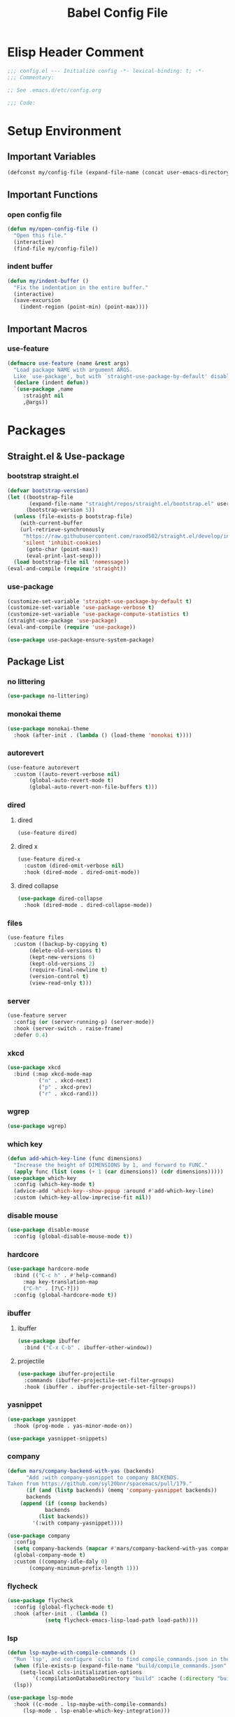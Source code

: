 #+TITLE: Babel Config File

* Elisp Header Comment
#+BEGIN_SRC emacs-lisp
;;; config.el --- Initialize config -*- lexical-binding: t; -*-
;;; Commentary:

;; See .emacs.d/etc/config.org

;;; Code:
#+END_SRC
* Setup Environment
** Important Variables
#+BEGIN_SRC emacs-lisp
(defconst my/config-file (expand-file-name (concat user-emacs-directory "etc/config.org")))
#+END_SRC
** Important Functions
*** open config file
#+BEGIN_SRC emacs-lisp
(defun my/open-config-file ()
  "Open this file."
  (interactive)
  (find-file my/config-file))
#+END_SRC
*** indent buffer
#+BEGIN_SRC emacs-lisp
(defun my/indent-buffer ()
  "Fix the indentation in the entire buffer."
  (interactive)
  (save-excursion
    (indent-region (point-min) (point-max))))
#+END_SRC
** Important Macros
*** use-feature
#+BEGIN_SRC emacs-lisp
(defmacro use-feature (name &rest args)
  "Load package NAME with argument ARGS.
  Like `use-package', but with `straight-use-package-by-default' disabled."
  (declare (indent defun))
  `(use-package ,name
     :straight nil
     ,@args))
#+END_SRC
* Packages
** Straight.el & Use-package
*** bootstrap straight.el
#+BEGIN_SRC emacs-lisp
(defvar bootstrap-version)
(let ((bootstrap-file
       (expand-file-name "straight/repos/straight.el/bootstrap.el" user-emacs-directory))
      (bootstrap-version 5))
  (unless (file-exists-p bootstrap-file)
    (with-current-buffer
	(url-retrieve-synchronously
	 "https://raw.githubusercontent.com/raxod502/straight.el/develop/install.el"
	 'silent 'inhibit-cookies)
      (goto-char (point-max))
      (eval-print-last-sexp)))
  (load bootstrap-file nil 'nomessage))
(eval-and-compile (require 'straight))
#+END_SRC
*** use-package
#+BEGIN_SRC emacs-lisp
(customize-set-variable 'straight-use-package-by-default t)
(customize-set-variable 'use-package-verbose t)
(customize-set-variable 'use-package-compute-statistics t)
(straight-use-package 'use-package)
(eval-and-compile (require 'use-package))

#+END_SRC
#+BEGIN_SRC emacs-lisp
(use-package use-package-ensure-system-package)
#+END_SRC
** Package List
*** no littering
#+BEGIN_SRC emacs-lisp
(use-package no-littering)
#+END_SRC
*** monokai theme
#+BEGIN_SRC emacs-lisp
(use-package monokai-theme
  :hook (after-init . (lambda () (load-theme 'monokai t))))
#+END_SRC
*** autorevert
#+BEGIN_SRC emacs-lisp
(use-feature autorevert
  :custom ((auto-revert-verbose nil)
	   (global-auto-revert-mode t)
	   (global-auto-revert-non-file-buffers t)))
#+END_SRC
*** dired
**** dired
#+BEGIN_SRC emacs-lisp
(use-feature dired)
#+END_SRC
**** dired x
#+BEGIN_SRC emacs-lisp
(use-feature dired-x
  :custom (dired-omit-verbose nil)
  :hook (dired-mode . dired-omit-mode))
#+END_SRC
**** dired collapse
#+BEGIN_SRC emacs-lisp
(use-package dired-collapse
  :hook (dired-mode . dired-collapse-mode))
#+END_SRC
*** files
#+BEGIN_SRC emacs-lisp
(use-feature files
  :custom ((backup-by-copying t)
	   (delete-old-versions t)
	   (kept-new-versions 6)
	   (kept-old-versions 2)
	   (require-final-newline t)
	   (version-control t)
	   (view-read-only t)))
#+END_SRC
*** server
#+BEGIN_SRC emacs-lisp
(use-feature server
  :config (or (server-running-p) (server-mode))
  :hook (server-switch . raise-frame)
  :defer 0.4)
#+END_SRC
*** xkcd
#+BEGIN_SRC emacs-lisp
(use-package xkcd
  :bind (:map xkcd-mode-map
	      ("n" . xkcd-next)
	      ("p" . xkcd-prev)
	      ("r" . xkcd-rand)))
#+END_SRC
*** wgrep
#+BEGIN_SRC emacs-lisp
(use-package wgrep)
#+END_SRC
*** which key
#+BEGIN_SRC emacs-lisp
(defun add-which-key-line (func dimensions)
  "Increase the height of DIMENSIONS by 1, and forward to FUNC."
  (apply func (list (cons (+ 1 (car dimensions)) (cdr dimensions)))))
(use-package which-key
  :config (which-key-mode t)
  (advice-add 'which-key--show-popup :around #'add-which-key-line)
  :custom (which-key-allow-imprecise-fit nil))
#+END_SRC
*** disable mouse
#+BEGIN_SRC emacs-lisp
(use-package disable-mouse
  :config (global-disable-mouse-mode t))
#+END_SRC
*** hardcore
#+BEGIN_SRC emacs-lisp
(use-package hardcore-mode
  :bind (("C-c h" . #'help-command)
	 :map key-translation-map
	 ("C-h" . [?\C-?]))
  :config (global-hardcore-mode t))
#+END_SRC
*** ibuffer
**** ibuffer
#+BEGIN_SRC emacs-lisp
(use-package ibuffer
  :bind ("C-x C-b" . ibuffer-other-window))
#+END_SRC
**** projectile
#+BEGIN_SRC emacs-lisp
(use-package ibuffer-projectile
  :commands (ibuffer-projectile-set-filter-groups)
  :hook (ibuffer . ibuffer-projectile-set-filter-groups))

#+END_SRC
*** yasnippet
#+BEGIN_SRC emacs-lisp
(use-package yasnippet
  :hook (prog-mode . yas-minor-mode-on))
#+END_SRC
#+BEGIN_SRC emacs-lisp
(use-package yasnippet-snippets)
#+END_SRC
*** company
#+BEGIN_SRC emacs-lisp
(defun mars/company-backend-with-yas (backends)
      "Add :with company-yasnippet to company BACKENDS.
Taken from https://github.com/syl20bnr/spacemacs/pull/179."
      (if (and (listp backends) (memq 'company-yasnippet backends))
	  backends
	(append (if (consp backends)
		    backends
		  (list backends))
		'(:with company-yasnippet))))

(use-package company
  :config
  (setq company-backends (mapcar #'mars/company-backend-with-yas company-backends))
  (global-company-mode t)
  :custom ((company-idle-daly 0)
	   (company-minimum-prefix-length 1)))
#+END_SRC
*** flycheck
#+BEGIN_SRC emacs-lisp
(use-package flycheck
  :config (global-flycheck-mode t)
  :hook (after-init . (lambda ()
			(setq flycheck-emacs-lisp-load-path load-path))))
#+END_SRC
*** lsp
#+BEGIN_SRC emacs-lisp
(defun lsp-maybe-with-compile-commands ()
  "Run `lsp', and configure `ccls' to find compile_commands.json in the build directory if it exists."
  (when (file-exists-p (expand-file-name "build/compile_commands.json" (projectile-project-root)))
    (setq-local ccls-initialization-options
		'(:compilationDatabaseDirectory "build" :cache (:directory "build/.ccls-cache"))))
  (lsp))

#+END_SRC
#+BEGIN_SRC emacs-lisp
(use-package lsp-mode
  :hook ((c-mode . lsp-maybe-with-compile-commands)
	 (lsp-mode . lsp-enable-which-key-integration)))
#+END_SRC
#+BEGIN_SRC emacs-lisp
(use-package lsp-ui
  :custom (lsp-ui-doc-enable nil))
#+END_SRC
*** projectile
#+BEGIN_SRC emacs-lisp
(use-package projectile
  :bind-keymap ("C-c p" . projectile-command-map)
  :config (projectile-mode t)
  :defer nil)
#+END_SRC
#+BEGIN_SRC emacs-lisp
(use-package counsel-projectile
  :config (counsel-projectile-mode t))
#+END_SRC
*** ivy
**** ivy
#+BEGIN_SRC emacs-lisp
(use-package ivy
  :custom ((ivy-count-format "%d/%d ")
	   (ivy-extra-directories nil)
	   (ivy-mode t)
	   (ivy-use-virtual-buffers t)))

#+END_SRC
**** counsel
#+BEGIN_SRC emacs-lisp
(use-package counsel
  :config (counsel-mode t)
  :custom (counsel-find-file-ignore-regexp "^\\(\\(.+\\/\\)*\\(\\.#.+\\|#.+#\\)\\|.+\\/build\\/.+\\)$"))
#+END_SRC
**** swiper
#+BEGIN_SRC emacs-lisp
(use-package swiper
  :bind (("C-s" . swiper)
	 ("C-r" . swiper)))
#+END_SRC
**** spotify
#+BEGIN_SRC emacs-lisp
(use-package counsel-spotify
  :bind (("C-c s n" . counsel-spotify-next)
	 ("C-c s p" . counsel-spotify-previous)
	 ("C-c s j" . counsel-spotify-toggle-play-pause))
  :config
  (let ((spotify-creds (s-split "\n"
	 (with-temp-buffer
	   (insert-file-contents (concat no-littering-etc-directory "spotify"))
	   (buffer-string)))))
  (setq counsel-spotify-client-id (car spotify-creds))
  (setq counsel-spotify-client-secret (cadr spotify-creds)))
  :straight (:host github :repo "SnootierMoon/counsel-spotify"))
#+end_SRC
*** magit
**** magit
#+BEGIN_SRC emacs-lisp
(use-package magit)
#+END_SRC
**** forge
#+BEGIN_SRC emacs-lisp
(use-package forge)
#+END_SRC
*** org
**** org
#+BEGIN_SRC emacs-lisp
(use-feature org
  :bind (("C-c a" . org-agenda)
	 ("C-c c" . org-capture)
	 ("C-c l" . org-store-link))
  :custom ((org-ellipsis "…")
	   (org-hide-leading-stars t)
	   (org-special-ctrl-a/e t)
	   (org-special-ctrl-k t)
	   (org-special-ctrl-o t)
	   (org-src-fontify-natively t)
	   (org-src-tab-acts-natively t)
	   (org-src-preserve-indentation t)
	   (org-src-strip-leading-and-trailing-blank-lines t)
	   (org-src-window-setup 'current-window)
	   (org-startup-indented t)))
#+END_SRC
**** bullets
#+BEGIN_SRC emacs-lisp
(use-package org-bullets
  :custom (org-bullets-bullet-list '("•"))
  :hook (org-mode . org-bullets-mode))
#+END_SRC
** Language Servers
*** ccls
#+BEGIN_SRC emacs-lisp
(use-package ccls
;;  :config (add-to-list 'projectile-globally-ignored-directories ".ccls-cache")
  :custom (ccls-executable (executable-find "/usr/bin/ccls"))
  :ensure-system-package ccls)
#+END_SRC
*** lsp-python-ms
#+BEGIN_SRC emacs-lisp
(use-package lsp-python-ms
  :init (setq lsp-python-ms-auto-install-server t)
  :hook (python-mode . (lambda ()
                          (require 'lsp-python-ms)
                          (lsp))))
#+END_SRC
* Customs
** Customize Defaults 
*** bad gui things
#+BEGIN_SRC emacs-lisp
(customize-set-variable 'menu-bar-mode nil)
(customize-set-variable 'ring-bell-function #'ignore)
(customize-set-variable 'scroll-bar-mode nil)
(customize-set-variable 'tool-bar-mode nil)
#+END_SRC
*** electric modes
#+BEGIN_SRC emacs-lisp
(customize-set-variable 'electric-indent-mode t)
(customize-set-variable 'electric-layout-mode t)
(customize-set-variable 'electric-pair-mode t)
#+END_SRC
*** extra functional customizations
#+BEGIN_SRC emacs-lisp
(customize-set-variable 'auto-compression-mode t)
(customize-set-variable 'confirm-nonexistent-file-or-buffer nil)
(customize-set-variable 'message-log-max t)
(customize-set-variable 'shift-select-mode nil)
#+END_SRC
*** extra visual customizations
#+BEGIN_SRC emacs-lisp
(customize-set-variable 'cursor-type 'bar)
(customize-set-variable 'global-display-line-numbers-mode t)
(customize-set-variable 'global-hl-line-mode t)
(customize-set-variable 'global-prettify-symbols-mode t)
(customize-set-variable 'show-paren-mode t)
(customize-set-variable 'truncate-lines t)
#+END_SRC
*** minibuffer
#+BEGIN_SRC emacs-lisp
(customize-set-variable 'enable-recursive-minibuffers t)
(customize-set-variable 'resize-mini-windows t)
#+END_SRC
*** personal info
#+BEGIN_SRC emacs-lisp
(customize-set-variable 'user-mail-address "aku24.7x3@gmail.com")
(customize-set-variable 'user-full-name "Akshay Trivedi")
#+END_SRC
** Extra Keybinds
#+BEGIN_SRC emacs-lisp
(global-set-key (kbd "C-c i f") #'my/open-config-file)
(global-set-key (kbd "C-c i l") #'use-package-report)
(global-set-key (kbd "C-c e i") #'my/indent-buffer)
(global-set-key (kbd "C-c r d") #'diff-buffer-with-file)
(global-set-key (kbd "C-c r r") #'recover-this-file)
(global-set-key (kbd "C-x K") #'kill-this-buffer)

(global-set-key (kbd "C-z") #'undo)
(global-set-key (kbd "C-/") #'mark-whole-buffer)
#+END_SRC
** Miscs
*** yes or no prompt
#+BEGIN_SRC emacs-lisp
(defalias 'yes-or-no-p #'y-or-n-p)
#+END_SRC
* Elisp Footer Comment
#+BEGIN_SRC emacs-lisp
(provide 'config)
  ;;; config.el ends here
#+END_SRC
